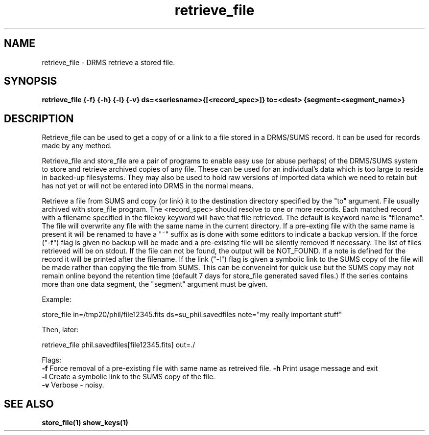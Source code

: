 
.\"
.TH retrieve_file 1  23-July-2006  "DRMS MANPAGE" "DRMS Programmer's Manual"
.SH NAME
retrieve_file \- DRMS retrieve a stored file.
.SH SYNOPSIS
.nf
.B retrieve_file {-f} {-h} {-l} {-v} ds=<seriesname>{[<record_spec>]} to=<dest> {segment=<segment_name>}


.SH DESCRIPTION
.PP
Retrieve_file can be used to get a copy of or a link to a file stored in a DRMS/SUMS record.
It can be used for records made by any method.
.PP
Retrieve_file and store_file are a pair of programs to enable easy use
(or abuse perhaps) of the DRMS/SUMS system to store and retrieve archived copies of
any file.  These can be used for an individual's data which is too large to
reside in backed-up filesystems.  They may also be used to hold raw versions
of imported data which we need to retain but has not yet or will not be entered
into DRMS in the normal means.
.PP
Retrieve a file from SUMS and copy (or link) it to the destination directory specified by the "to" argument.
File usually archived with store_file program.
The <record_spec> should resolve to one or more records.  Each matched
record with a filename specified in the filekey keyword will
have that file retrieved.  The default is keyword name is "filename".
The file will overwrite any file with the same name in the
current directory. If a pre-exting file with the same name is present
it will be renamed to have a "~" suffix as is done with some edittors to
indicate a backup version.  If the force ("-f") flag is given no backup
will be made and a pre-existing file will be silently removed if necessary.
The list of files retrieved will be on stdout.  If the file can not be found, the
output will be NOT_FOUND.  If a note is defined for the record
it will be printed after the filename. 
If the link ("-l") flag is given a symbolic link to the SUMS copy of the file
will be made rather than copying the file from SUMS.  This can be conveneint for quick use
but the SUMS copy may not remain online beyond the retention time (default 7 days for store_file
generated saved files.)
.pp
If the series contains more than one data segment, the "segment" argument must be given.
.PP
Example:

  store_file in=/tmp20/phil/file12345.fits ds=su_phil.savedfiles  note="my really important stuff"

Then, later:

  retrieve_file phil.savedfiles[file12345.fits] out=./

.PP
Flags:
.br
.B -f
Force removal of a pre-existing file with same name as retreived file.
.B -h
Print usage message and exit
.br
.B -l
Create a symbolic link to the SUMS copy of the file.
.br
.B -v
Verbose - noisy.
.br
.PP
.SH "SEE ALSO"
.BR store_file(1)
.BR show_keys(1)
